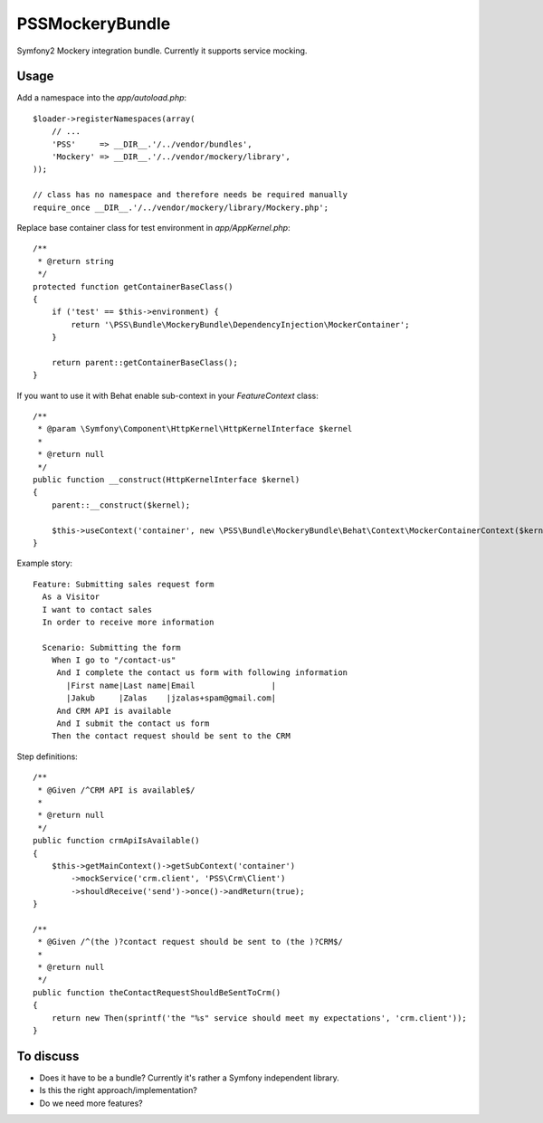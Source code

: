 PSSMockeryBundle
================

Symfony2 Mockery integration bundle. Currently it supports service mocking.

Usage
-----

Add a namespace into the `app/autoload.php`::

    $loader->registerNamespaces(array(
        // ...
        'PSS'     => __DIR__.'/../vendor/bundles',
        'Mockery' => __DIR__.'/../vendor/mockery/library',
    ));

    // class has no namespace and therefore needs be required manually
    require_once __DIR__.'/../vendor/mockery/library/Mockery.php';

Replace base container class for test environment in `app/AppKernel.php`::

    /**
     * @return string
     */
    protected function getContainerBaseClass()
    {
        if ('test' == $this->environment) {
            return '\PSS\Bundle\MockeryBundle\DependencyInjection\MockerContainer';
        }

        return parent::getContainerBaseClass();
    }

If you want to use it with Behat enable sub-context in your `FeatureContext` class::

    /**
     * @param \Symfony\Component\HttpKernel\HttpKernelInterface $kernel
     *
     * @return null
     */
    public function __construct(HttpKernelInterface $kernel)
    {
        parent::__construct($kernel);

        $this->useContext('container', new \PSS\Bundle\MockeryBundle\Behat\Context\MockerContainerContext($kernel));
    }

Example story::

    Feature: Submitting sales request form
      As a Visitor
      I want to contact sales
      In order to receive more information

      Scenario: Submitting the form
        When I go to "/contact-us"
         And I complete the contact us form with following information
           |First name|Last name|Email                |
           |Jakub     |Zalas    |jzalas+spam@gmail.com|
         And CRM API is available
         And I submit the contact us form
        Then the contact request should be sent to the CRM

Step definitions::

    /**
     * @Given /^CRM API is available$/
     *
     * @return null
     */
    public function crmApiIsAvailable()
    {
        $this->getMainContext()->getSubContext('container')
            ->mockService('crm.client', 'PSS\Crm\Client')
            ->shouldReceive('send')->once()->andReturn(true);
    }

    /**
     * @Given /^(the )?contact request should be sent to (the )?CRM$/
     *
     * @return null
     */
    public function theContactRequestShouldBeSentToCrm()
    {
        return new Then(sprintf('the "%s" service should meet my expectations', 'crm.client'));
    }

To discuss
----------

* Does it have to be a bundle? Currently it's rather a Symfony independent library.
* Is this the right approach/implementation?
* Do we need more features?

